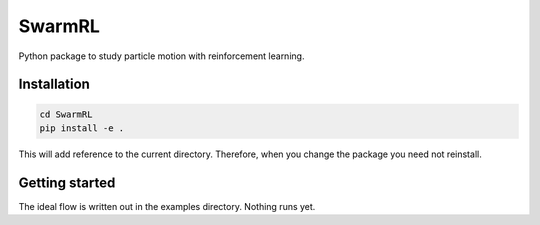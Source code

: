 SwarmRL
-------
Python package to study particle motion with reinforcement learning.

Installation
============

.. code-block:: bash

   cd SwarmRL
   pip install -e .

This will add reference to the current directory. Therefore, when you change the
package you need not reinstall.

Getting started
===============
The ideal flow is written out in the examples directory. Nothing runs yet.
